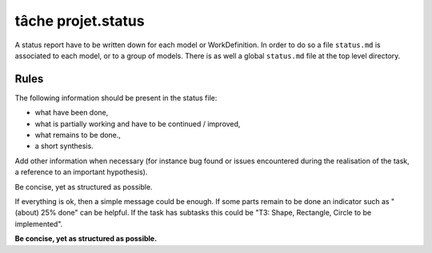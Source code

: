 .. _`tâche projet.status`:

tâche projet.status
===================

A status report have to be written down for each model or WorkDefinition.
In order to do so a file ``status.md`` is associated to each model,
or to a group of models. There is as well a global ``status.md`` file
at the top level directory.

Rules
-----

The following information should be present in the status file:

* what have been done,
* what is partially working and have to be continued / improved,
* what remains to be done.,
* a short synthesis.

Add other information when necessary (for instance bug found or
issues encountered during the realisation of the task, a reference
to an important hypothesis).

Be concise, yet as structured as possible.

If everything is ok, then a simple message could be enough. If some
parts remain to be done an indicator such as "(about) 25% done" can be
helpful. If the task has subtasks this could be "T3: Shape,
Rectangle, Circle to be implemented".

**Be concise, yet as structured as possible.**
